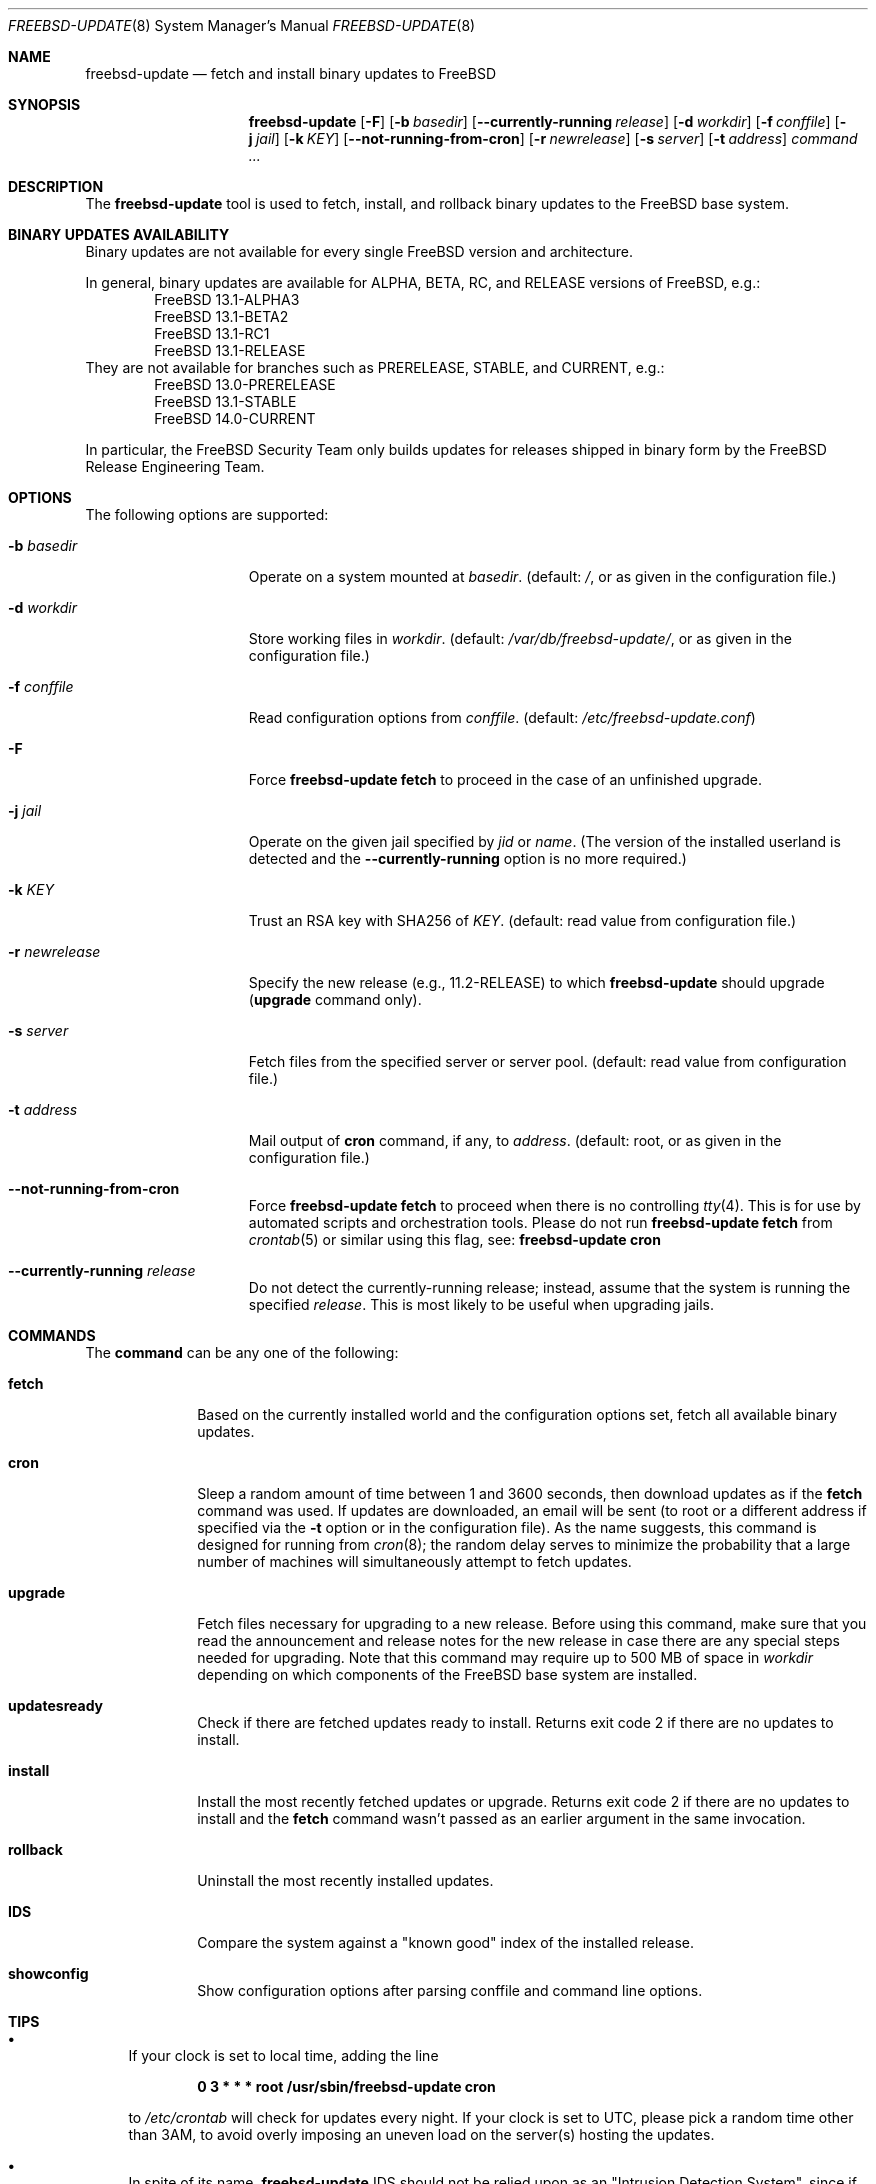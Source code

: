 .\"-
.\" Copyright 2006, 2007 Colin Percival
.\" All rights reserved
.\"
.\" Redistribution and use in source and binary forms, with or without
.\" modification, are permitted providing that the following conditions
.\" are met:
.\" 1. Redistributions of source code must retain the above copyright
.\"    notice, this list of conditions and the following disclaimer.
.\" 2. Redistributions in binary form must reproduce the above copyright
.\"    notice, this list of conditions and the following disclaimer in the
.\"    documentation and/or other materials provided with the distribution.
.\"
.\" THIS SOFTWARE IS PROVIDED BY THE AUTHOR ``AS IS'' AND ANY EXPRESS OR
.\" IMPLIED WARRANTIES, INCLUDING, BUT NOT LIMITED TO, THE IMPLIED
.\" WARRANTIES OF MERCHANTABILITY AND FITNESS FOR A PARTICULAR PURPOSE
.\" ARE DISCLAIMED.  IN NO EVENT SHALL THE AUTHOR BE LIABLE FOR ANY
.\" DIRECT, INDIRECT, INCIDENTAL, SPECIAL, EXEMPLARY, OR CONSEQUENTIAL
.\" DAMAGES (INCLUDING, BUT NOT LIMITED TO, PROCUREMENT OF SUBSTITUTE GOODS
.\" OR SERVICES; LOSS OF USE, DATA, OR PROFITS; OR BUSINESS INTERRUPTION)
.\" HOWEVER CAUSED AND ON ANY THEORY OF LIABILITY, WHETHER IN CONTRACT,
.\" STRICT LIABILITY, OR TORT (INCLUDING NEGLIGENCE OR OTHERWISE) ARISING
.\" IN ANY WAY OUT OF THE USE OF THIS SOFTWARE, EVEN IF ADVISED OF THE
.\" POSSIBILITY OF SUCH DAMAGE.
.\"
.Dd August 20, 2023
.Dt FREEBSD-UPDATE 8
.Os
.Sh NAME
.Nm freebsd-update
.Nd fetch and install binary updates to FreeBSD
.Sh SYNOPSIS
.Nm
.Op Fl F
.Op Fl b Ar basedir
.Op Fl -currently-running Ar release
.Op Fl d Ar workdir
.Op Fl f Ar conffile
.Op Fl j Ar jail
.Op Fl k Ar KEY
.Op Fl -not-running-from-cron
.Op Fl r Ar newrelease
.Op Fl s Ar server
.Op Fl t Ar address
.Ar command ...
.Sh DESCRIPTION
The
.Nm
tool is used to fetch, install, and rollback binary
updates to the
.Fx
base system.
.Sh BINARY UPDATES AVAILABILITY
Binary updates are not available for every single
.Fx
version and architecture.
.Pp
In general, binary updates are available for ALPHA, BETA, RC, and RELEASE
versions of
.Fx ,
e.g.:
.Bl -item -offset indent -compact
.It
.Fx 13.1-ALPHA3
.It
.Fx 13.1-BETA2
.It
.Fx 13.1-RC1
.It
.Fx 13.1-RELEASE
.El
They are not available for branches such as PRERELEASE, STABLE, and CURRENT,
e.g.:
.Bl -item -offset indent -compact
.It
.Fx 13.0-PRERELEASE
.It
.Fx 13.1-STABLE
.It
.Fx 14.0-CURRENT
.El
.Pp
In particular, the
.Fx
Security Team only builds updates for releases shipped in binary form by the
.Fx
Release Engineering Team.
.Sh OPTIONS
The following options are supported:
.Bl -tag -width "-r newrelease"
.It Fl b Ar basedir
Operate on a system mounted at
.Ar basedir .
(default:
.Pa / ,
or as given in the configuration file.)
.It Fl d Ar workdir
Store working files in
.Ar workdir .
(default:
.Pa /var/db/freebsd-update/ ,
or as given in the configuration file.)
.It Fl f Ar conffile
Read configuration options from
.Ar conffile .
(default:
.Pa /etc/freebsd-update.conf )
.It Fl F
Force
.Nm Cm fetch
to proceed in the case of an unfinished upgrade.
.It Fl j Ar jail
Operate on the given jail specified by
.Va jid
or
.Va name .
(The version of the installed userland is detected and the
.Fl -currently-running
option is no more required.)
.It Fl k Ar KEY
Trust an RSA key with SHA256 of
.Ar KEY .
(default: read value from configuration file.)
.It Fl r Ar newrelease
Specify the new release (e.g., 11.2-RELEASE) to which
.Nm
should upgrade
.Pq Cm upgrade No command only .
.It Fl s Ar server
Fetch files from the specified server or server pool.
(default: read value from configuration file.)
.It Fl t Ar address
Mail output of
.Cm cron
command, if any, to
.Ar address .
(default: root, or as given in the configuration file.)
.It Fl -not-running-from-cron
Force
.Nm Cm fetch
to proceed when there is no controlling
.Xr tty 4 .
This is for use by automated scripts and orchestration tools.
Please do not run
.Nm Cm fetch
from
.Xr crontab 5
or similar using this flag, see:
.Nm Cm cron
.It Fl -currently-running Ar release
Do not detect the currently-running release; instead, assume that the system is
running the specified
.Ar release .
This is most likely to be useful when upgrading jails.
.El
.Sh COMMANDS
The
.Cm command
can be any one of the following:
.Bl -tag -width "rollback"
.It Cm fetch
Based on the currently installed world and the configuration options set, fetch
all available binary updates.
.It Cm cron
Sleep a random amount of time between 1 and 3600 seconds, then download updates
as if the
.Cm fetch
command was used.
If updates are downloaded, an email will be sent (to root or a different
address if specified via the
.Fl t
option or in the configuration file).
As the name suggests, this command is designed for running from
.Xr cron 8 ;
the random delay serves to minimize the probability that a large number of
machines will simultaneously attempt to fetch updates.
.It Cm upgrade
Fetch files necessary for upgrading to a new release.
Before using this command, make sure that you read the announcement and release
notes for the new release in case there are any special steps needed for
upgrading.
Note that this command may require up to 500 MB of space in
.Ar workdir
depending on which components of the
.Fx
base system are installed.
.It Cm updatesready
Check if there are fetched updates ready to install.
Returns exit code 2 if there are no updates to install.
.It Cm install
Install the most recently fetched updates or upgrade.
Returns exit code 2 if there are no updates to install and the
.Cm fetch
command wasn't passed as an earlier argument in the same invocation.
.It Cm rollback
Uninstall the most recently installed updates.
.It Cm IDS
Compare the system against a "known good" index of the installed release.
.It Cm showconfig
Show configuration options after parsing conffile and command line options.
.El
.Sh TIPS
.Bl -bullet
.It
If your clock is set to local time, adding the line
.Pp
.Dl 0 3 * * * root /usr/sbin/freebsd-update cron
.Pp
to
.Pa /etc/crontab
will check for updates every night.
If your clock is set to UTC, please pick a random time other than 3AM, to avoid
overly imposing an uneven load on the server(s) hosting the updates.
.It
In spite of its name,
.Nm
IDS should not be relied upon as an "Intrusion Detection System", since if the
system has been tampered with it cannot be trusted to operate correctly.
If you intend to use this command for intrusion-detection purposes, make sure
you boot from a secure disk (e.g., a CD).
.El
.Sh ENVIRONMENT
.Bl -tag -width "PAGER"
.It Ev PAGER
The pager program used to present various reports during the execution.
.Po
Default:
.Dq Pa /usr/bin/less .
.Pc
.Pp
.Ev PAGER
can be set to
.Dq cat
when a non-interactive pager is desired.
.El
.Sh FILES
.Bl -tag -width "/etc/freebsd-update.conf"
.It Pa /etc/freebsd-update.conf
Default location of the
.Nm
configuration file.
.It Pa /var/db/freebsd-update/
Default location where
.Nm
stores temporary files and downloaded updates.
.El
.Sh SEE ALSO
.Xr freebsd-version 1 ,
.Xr uname 1 ,
.Xr freebsd-update.conf 5 ,
.Xr nextboot 8
.Sh AUTHORS
.An Colin Percival Aq Mt cperciva@FreeBSD.org
.Sh BUGS
In patch level situations – for example, 13.2-RELEASE-p1 up to
13.2-RELEASE-p2: if any previous modification to a file in
.Pa /etc/
will conflict with an available update, then
.Nm
will make no attempt to merge.
Instead:
.Nm
will print a list of affected locally-modified files.
